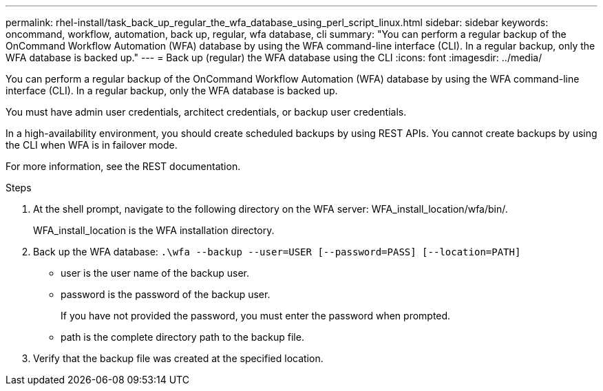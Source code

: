 ---
permalink: rhel-install/task_back_up_regular_the_wfa_database_using_perl_script_linux.html
sidebar: sidebar
keywords: oncommand, workflow, automation, back up, regular, wfa database, cli
summary: "You can perform a regular backup of the OnCommand Workflow Automation (WFA) database by using the WFA command-line interface (CLI). In a regular backup, only the WFA database is backed up."
---
= Back up (regular) the WFA database using the CLI
:icons: font
:imagesdir: ../media/

[.lead]
You can perform a regular backup of the OnCommand Workflow Automation (WFA) database by using the WFA command-line interface (CLI). In a regular backup, only the WFA database is backed up.

You must have admin user credentials, architect credentials, or backup user credentials.

In a high-availability environment, you should create scheduled backups by using REST APIs. You cannot create backups by using the CLI when WFA is in failover mode.

For more information, see the REST documentation.

.Steps
. At the shell prompt, navigate to the following directory on the WFA server: WFA_install_location/wfa/bin/.
+
WFA_install_location is the WFA installation directory.

. Back up the WFA database: `.\wfa --backup --user=USER [--password=PASS] [--location=PATH]`
 ** user is the user name of the backup user.
 ** password is the password of the backup user.
+
If you have not provided the password, you must enter the password when prompted.

 ** path is the complete directory path to the backup file.
. Verify that the backup file was created at the specified location.
